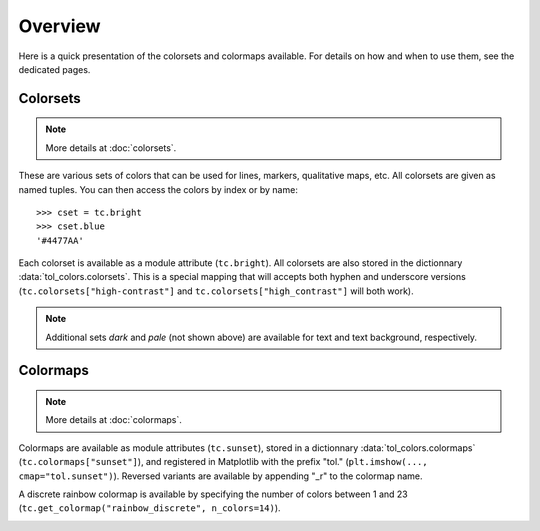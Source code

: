 
********
Overview
********

Here is a quick presentation of the colorsets and colormaps available. For
details on how and when to use them, see the dedicated pages.

Colorsets
---------

.. note::

    More details at :doc:`colorsets`.

These are various sets of colors that can be used for lines, markers,
qualitative maps, etc. All colorsets are given as named tuples. You can then
access the colors by index or by name::

    >>> cset = tc.bright
    >>> cset.blue
    '#4477AA'

Each colorset is available as a module attribute (``tc.bright``).
All colorsets are also stored in the dictionnary :data:`tol_colors.colorsets`.
This is a special mapping that will accepts both hyphen and underscore versions
(``tc.colorsets["high-contrast"]`` and ``tc.colorsets["high_contrast"]`` will
both work).

.. image:: /img/csets_condensed.svg
    :width: 100%

.. note::

    Additional sets *dark* and *pale* (not shown above) are available for text
    and text background, respectively.


Colormaps
---------

.. note::

    More details at :doc:`colormaps`.

Colormaps are available as module attributes (``tc.sunset``), stored in a
dictionnary :data:`tol_colors.colormaps` (``tc.colormaps["sunset"]``), and
registered in Matplotlib with the prefix "tol." (``plt.imshow(...,
cmap="tol.sunset")``). Reversed variants are available by appending "_r" to the
colormap name.

A discrete rainbow colormap is available by specifying the number of colors
between 1 and 23 (``tc.get_colormap("rainbow_discrete", n_colors=14)``).

.. image:: /img/cmaps_condensed.svg
    :width: 100%

